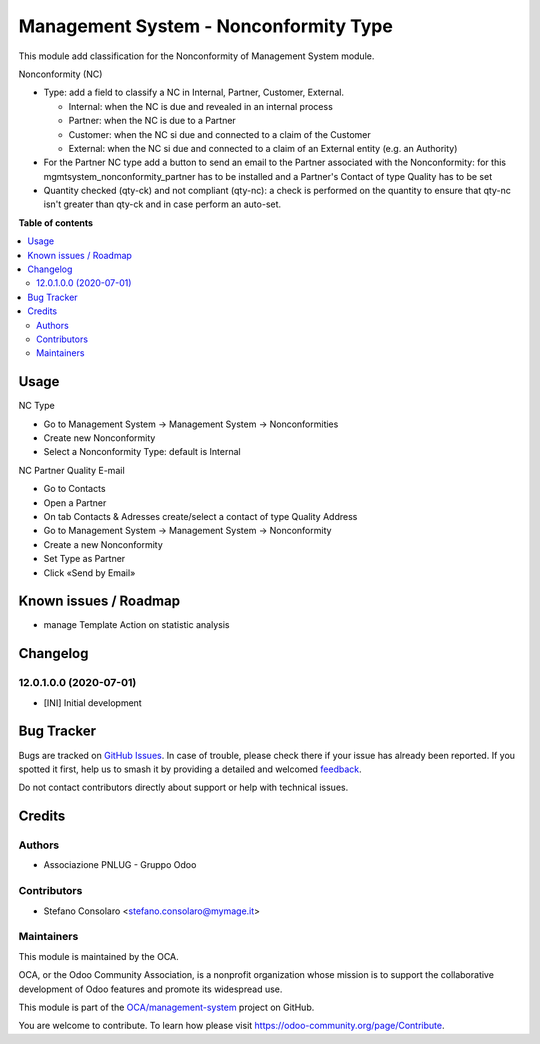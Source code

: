 ======================================
Management System - Nonconformity Type
======================================

.. 
   !!!!!!!!!!!!!!!!!!!!!!!!!!!!!!!!!!!!!!!!!!!!!!!!!!!!
   !! This file is generated by oca-gen-addon-readme !!
   !! changes will be overwritten.                   !!
   !!!!!!!!!!!!!!!!!!!!!!!!!!!!!!!!!!!!!!!!!!!!!!!!!!!!
   !! source digest: sha256:45308c8be53fa46d3901c05d21d6292920de044a9a0c31b07e0cd27a8f1722d9
   !!!!!!!!!!!!!!!!!!!!!!!!!!!!!!!!!!!!!!!!!!!!!!!!!!!!

.. |badge1| image:: https://img.shields.io/badge/maturity-Beta-yellow.png
    :target: https://odoo-community.org/page/development-status
    :alt: Beta
.. |badge2| image:: https://img.shields.io/badge/licence-AGPL--3-blue.png
    :target: http://www.gnu.org/licenses/agpl-3.0-standalone.html
    :alt: License: AGPL-3
.. |badge3| image:: https://img.shields.io/badge/github-OCA%2Fmanagement--system-lightgray.png?logo=github
    :target: https://github.com/OCA/management-system/tree/18.0/mgmtsystem_nonconformity_type
    :alt: OCA/management-system
.. |badge4| image:: https://img.shields.io/badge/weblate-Translate%20me-F47D42.png
    :target: https://translation.odoo-community.org/projects/management-system-18-0/management-system-18-0-mgmtsystem_nonconformity_type
    :alt: Translate me on Weblate
.. |badge5| image:: https://img.shields.io/badge/runboat-Try%20me-875A7B.png
    :target: https://runboat.odoo-community.org/builds?repo=OCA/management-system&target_branch=18.0
    :alt: Try me on Runboat

|badge1| |badge2| |badge3| |badge4| |badge5|

This module add classification for the Nonconformity of Management
System module.

Nonconformity (NC)

- Type: add a field to classify a NC in Internal, Partner, Customer,
  External.

  - Internal: when the NC is due and revealed in an internal process
  - Partner: when the NC is due to a Partner
  - Customer: when the NC si due and connected to a claim of the
    Customer
  - External: when the NC si due and connected to a claim of an External
    entity (e.g. an Authority)

- For the Partner NC type add a button to send an email to the Partner
  associated with the Nonconformity: for this
  mgmtsystem_nonconformity_partner has to be installed and a Partner's
  Contact of type Quality has to be set

- Quantity checked (qty-ck) and not compliant (qty-nc): a check is
  performed on the quantity to ensure that qty-nc isn't greater than
  qty-ck and in case perform an auto-set.

**Table of contents**

.. contents::
   :local:

Usage
=====

NC Type

- Go to Management System → Management System → Nonconformities
- Create new Nonconformity
- Select a Nonconformity Type: default is Internal

NC Partner Quality E-mail

- Go to Contacts
- Open a Partner
- On tab Contacts & Adresses create/select a contact of type Quality
  Address
- Go to Management System → Management System → Nonconformity
- Create a new Nonconformity
- Set Type as Partner
- Click «Send by Email»

Known issues / Roadmap
======================

- manage Template Action on statistic analysis

Changelog
=========

12.0.1.0.0 (2020-07-01)
-----------------------

- [INI] Initial development

Bug Tracker
===========

Bugs are tracked on `GitHub Issues <https://github.com/OCA/management-system/issues>`_.
In case of trouble, please check there if your issue has already been reported.
If you spotted it first, help us to smash it by providing a detailed and welcomed
`feedback <https://github.com/OCA/management-system/issues/new?body=module:%20mgmtsystem_nonconformity_type%0Aversion:%2018.0%0A%0A**Steps%20to%20reproduce**%0A-%20...%0A%0A**Current%20behavior**%0A%0A**Expected%20behavior**>`_.

Do not contact contributors directly about support or help with technical issues.

Credits
=======

Authors
-------

* Associazione PNLUG - Gruppo Odoo

Contributors
------------

- Stefano Consolaro <stefano.consolaro@mymage.it>

Maintainers
-----------

This module is maintained by the OCA.

.. image:: https://odoo-community.org/logo.png
   :alt: Odoo Community Association
   :target: https://odoo-community.org

OCA, or the Odoo Community Association, is a nonprofit organization whose
mission is to support the collaborative development of Odoo features and
promote its widespread use.

This module is part of the `OCA/management-system <https://github.com/OCA/management-system/tree/18.0/mgmtsystem_nonconformity_type>`_ project on GitHub.

You are welcome to contribute. To learn how please visit https://odoo-community.org/page/Contribute.
